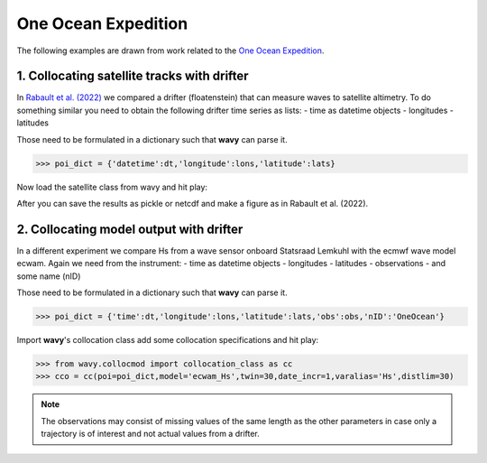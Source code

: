 One Ocean Expedition
====================
The following examples are drawn from work related to the `One Ocean Expedition <https://oneoceanexpedition.com/>`_.

1. Collocating satellite tracks with drifter
############################################
In `Rabault et al. (2022) <https://www.mdpi.com/2076-3263/12/3/110>`_ we compared a drifter (floatenstein) that can measure waves to satellite altimetry. To do something similar you need to obtain the following drifter time series as lists:
- time as datetime objects
- longitudes
- latitudes

Those need to be formulated in a dictionary such that **wavy** can parse it.

.. code-block:: python3

   >>> poi_dict = {'datetime':dt,'longitude':lons,'latitude':lats}

Now load the satellite class from wavy and hit play:

.. code-block:: python3
   >>> from wavy.satmod import satellite_class as sc
   >>> sco = sc(twin=30,distlim=50,mission='j3',region='global',poi=poi_dict)

After you can save the results as pickle or netcdf and make a figure as in Rabault et al. (2022).

.. image:: ./rabault_et_al_2022.png
   :scale: 40

2. Collocating model output with drifter
########################################
In a different experiment we compare Hs from a wave sensor onboard Statsraad Lemkuhl with the ecmwf wave model ecwam. Again we need from the instrument:
- time as datetime objects
- longitudes
- latitudes
- observations
- and some name (nID)

Those need to be formulated in a dictionary such that **wavy** can parse it.

.. code-block:: python3

   >>> poi_dict = {'time':dt,'longitude':lons,'latitude':lats,'obs':obs,'nID':'OneOcean'}

Import **wavy**'s collocation class add some collocation specifications and hit play:

.. code-block:: python3

   >>> from wavy.collocmod import collocation_class as cc
   >>> cco = cc(poi=poi_dict,model='ecwam_Hs',twin=30,date_incr=1,varalias='Hs',distlim=30)


.. note::

   The observations may consist of missing values of the same length as the other parameters in case only a trajectory is of interest and not actual values from a drifter.
